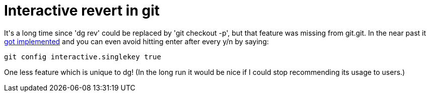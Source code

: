 = Interactive revert in git

:slug: interactive-revert-in-git
:category: hacking
:tags: en
:date: 2009-09-22T03:38:53Z
++++
<p>It's a long time since 'dg rev' could be replaced by 'git checkout -p', but that feature was missing from git.git. In the near past it <a href="http://git.kernel.org/?p=git/git.git;a=commit;h=54f0bdc81103f45f12978b385a9519a235b03cc2">got implemented</a> and you can even avoid hitting enter after every y/n by saying:</p><p><pre>git config interactive.singlekey true</pre></p><p>One less feature which is unique to dg! (In the long run it would be nice if I could stop recommending its usage to users.)</p>
++++
